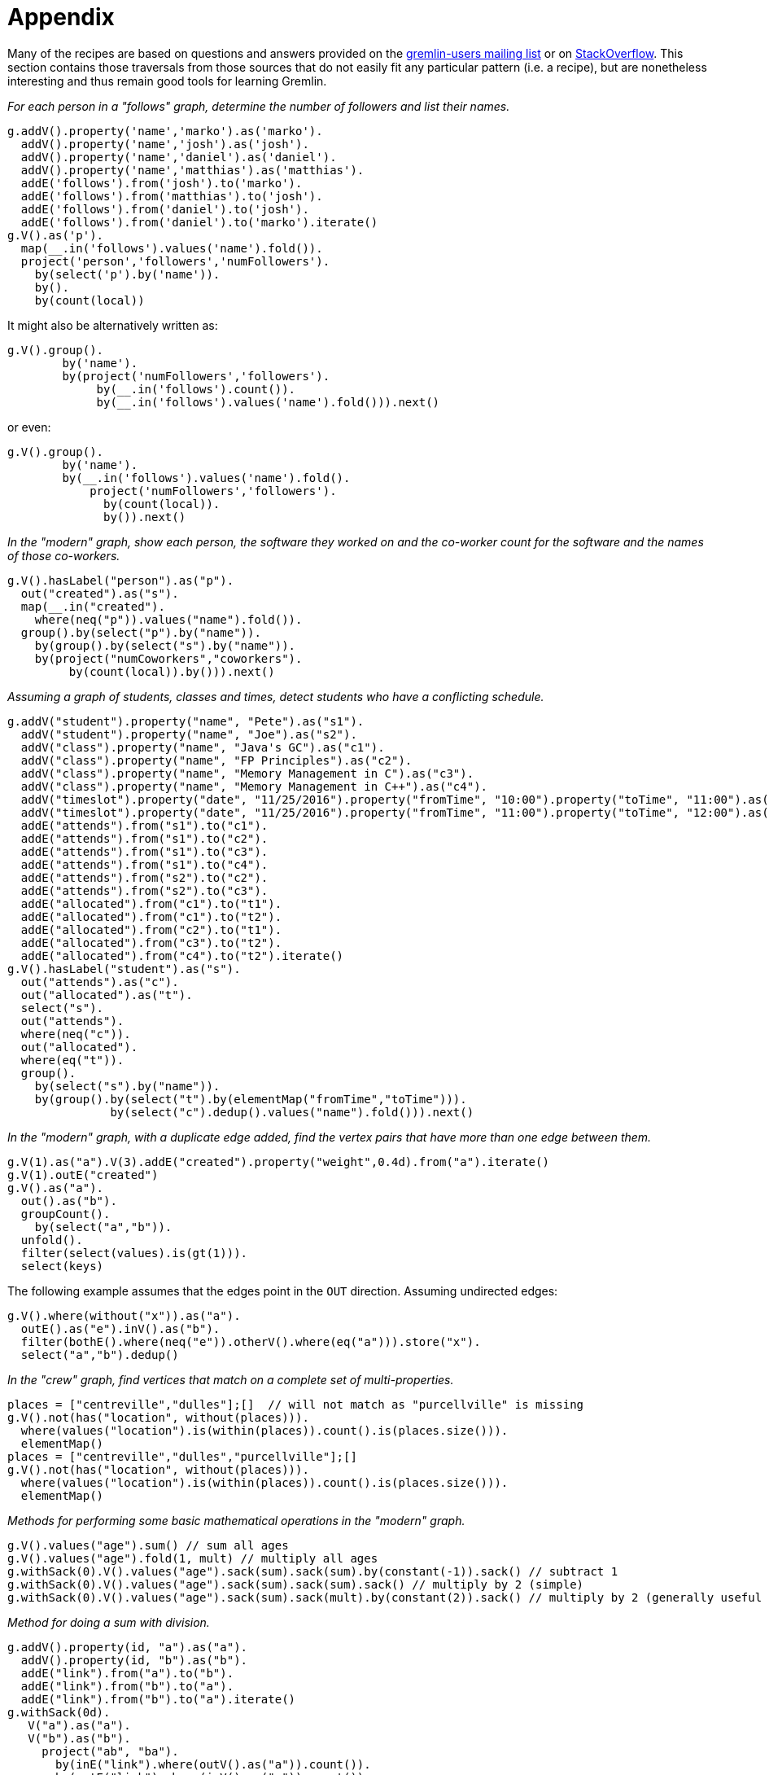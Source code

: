 ////
Licensed to the Apache Software Foundation (ASF) under one or more
contributor license agreements.  See the NOTICE file distributed with
this work for additional information regarding copyright ownership.
The ASF licenses this file to You under the Apache License, Version 2.0
(the "License"); you may not use this file except in compliance with
the License.  You may obtain a copy of the License at

  http://www.apache.org/licenses/LICENSE-2.0

Unless required by applicable law or agreed to in writing, software
distributed under the License is distributed on an "AS IS" BASIS,
WITHOUT WARRANTIES OR CONDITIONS OF ANY KIND, either express or implied.
See the License for the specific language governing permissions and
limitations under the License.
////
= Appendix

Many of the recipes are based on questions and answers provided on the
link:https://groups.google.com/forum/#!forum/gremlin-users[gremlin-users mailing list] or on
link:http://stackoverflow.com/questions/tagged/gremlin[StackOverflow]. This section contains those traversals from
those sources that do not easily fit any particular pattern (i.e. a recipe), but are nonetheless interesting and thus
remain good tools for learning Gremlin.

[[appendix-a]]
_For each person in a "follows" graph, determine the number of followers and list their names._

[gremlin-groovy]
----
g.addV().property('name','marko').as('marko').
  addV().property('name','josh').as('josh').
  addV().property('name','daniel').as('daniel').
  addV().property('name','matthias').as('matthias').
  addE('follows').from('josh').to('marko').
  addE('follows').from('matthias').to('josh').
  addE('follows').from('daniel').to('josh').
  addE('follows').from('daniel').to('marko').iterate()
g.V().as('p').
  map(__.in('follows').values('name').fold()).
  project('person','followers','numFollowers').
    by(select('p').by('name')).
    by().
    by(count(local))
----

It might also be alternatively written as:

[gremlin-groovy,existing]
----
g.V().group().
        by('name').
        by(project('numFollowers','followers').
             by(__.in('follows').count()).
             by(__.in('follows').values('name').fold())).next()
----

or even:

[gremlin-groovy,existing]
----
g.V().group().
        by('name').
        by(__.in('follows').values('name').fold().
            project('numFollowers','followers').
              by(count(local)).
              by()).next()
----

[[appendix-b]]
_In the "modern" graph, show each person, the software they worked on and the co-worker count for the software and
the names of those co-workers._

[gremlin-groovy,modern]
----
g.V().hasLabel("person").as("p").
  out("created").as("s").
  map(__.in("created").
    where(neq("p")).values("name").fold()).
  group().by(select("p").by("name")).
    by(group().by(select("s").by("name")).
    by(project("numCoworkers","coworkers").
         by(count(local)).by())).next()
----

[[appendix-c]]
_Assuming a graph of students, classes and times, detect students who have a conflicting schedule._

[gremlin-groovy]
----
g.addV("student").property("name", "Pete").as("s1").
  addV("student").property("name", "Joe").as("s2").
  addV("class").property("name", "Java's GC").as("c1").
  addV("class").property("name", "FP Principles").as("c2").
  addV("class").property("name", "Memory Management in C").as("c3").
  addV("class").property("name", "Memory Management in C++").as("c4").
  addV("timeslot").property("date", "11/25/2016").property("fromTime", "10:00").property("toTime", "11:00").as("t1").
  addV("timeslot").property("date", "11/25/2016").property("fromTime", "11:00").property("toTime", "12:00").as("t2").
  addE("attends").from("s1").to("c1").
  addE("attends").from("s1").to("c2").
  addE("attends").from("s1").to("c3").
  addE("attends").from("s1").to("c4").
  addE("attends").from("s2").to("c2").
  addE("attends").from("s2").to("c3").
  addE("allocated").from("c1").to("t1").
  addE("allocated").from("c1").to("t2").
  addE("allocated").from("c2").to("t1").
  addE("allocated").from("c3").to("t2").
  addE("allocated").from("c4").to("t2").iterate()
g.V().hasLabel("student").as("s").
  out("attends").as("c").
  out("allocated").as("t").
  select("s").
  out("attends").
  where(neq("c")).
  out("allocated").
  where(eq("t")).
  group().
    by(select("s").by("name")).
    by(group().by(select("t").by(elementMap("fromTime","toTime"))).
               by(select("c").dedup().values("name").fold())).next()
----

[[appendix-d]]
_In the "modern" graph, with a duplicate edge added, find the vertex pairs that have more than one edge between them._

[gremlin-groovy,modern]
----
g.V(1).as("a").V(3).addE("created").property("weight",0.4d).from("a").iterate()
g.V(1).outE("created")
g.V().as("a").
  out().as("b").
  groupCount().
    by(select("a","b")).
  unfold().
  filter(select(values).is(gt(1))).
  select(keys)
----

The following example assumes that the edges point in the `OUT` direction. Assuming undirected edges:

[gremlin-groovy,modern]
----
g.V().where(without("x")).as("a").
  outE().as("e").inV().as("b").
  filter(bothE().where(neq("e")).otherV().where(eq("a"))).store("x").
  select("a","b").dedup()
----

[[appendix-e]]
_In the "crew" graph, find vertices that match on a complete set of multi-properties._

[gremlin-groovy,theCrew]
----
places = ["centreville","dulles"];[]  // will not match as "purcellville" is missing
g.V().not(has("location", without(places))).
  where(values("location").is(within(places)).count().is(places.size())).
  elementMap()
places = ["centreville","dulles","purcellville"];[]
g.V().not(has("location", without(places))).
  where(values("location").is(within(places)).count().is(places.size())).
  elementMap()
----

[[appendix-f]]
_Methods for performing some basic mathematical operations in the "modern" graph._

[gremlin-groovy,modern]
----
g.V().values("age").sum() // sum all ages
g.V().values("age").fold(1, mult) // multiply all ages
g.withSack(0).V().values("age").sack(sum).sack(sum).by(constant(-1)).sack() // subtract 1
g.withSack(0).V().values("age").sack(sum).sack(sum).sack() // multiply by 2 (simple)
g.withSack(0).V().values("age").sack(sum).sack(mult).by(constant(2)).sack() // multiply by 2 (generally useful for multiplications by n)
----

_Method for doing a sum with division._

[gremlin-groovy]
----
g.addV().property(id, "a").as("a").
  addV().property(id, "b").as("b").
  addE("link").from("a").to("b").
  addE("link").from("b").to("a").
  addE("link").from("b").to("a").iterate()
g.withSack(0d).
   V("a").as("a").
   V("b").as("b").
     project("ab", "ba").
       by(inE("link").where(outV().as("a")).count()).
       by(outE("link").where(inV().as("a")).count()).
     sack(sum).by(select("ab")).
     sack(div).by(select("ba")).
     project("a", "b", "#(a,b)", "#(b,a)", "#(a,b) / #(b,a)").
       by(select("a")).
       by(select("b")).
       by(select("ab")).
       by(select("ba")).
       by(sack())
----

[[appendix-g]]
_Dropping a vertex, as well as the vertices related to that dropped vertex that are connected by a "knows" edge in the
"modern" graph_

[gremlin-groovy,modern]
----
g.V().has('name','marko').outE()
g.V().has('name','marko').sideEffect(out('knows').drop()).drop()
g.V().has('name','marko')
g.V(2,4,3)
----

[[appendix-h]]
_For the specified graph, find all neighbor vertices connected to "A" as filtered by datetime, those neighbor vertices
that don't have datetime vertices, and those neighbor vertices that have the label "dimon"._

[gremlin-groovy]
----
g.addV().property("name", "A").as("a").
  addV().property("name", "B").as("b").
  addV().property("name", "C").as("c").
  addV().property("name", "D").as("d").
  addV().property("name", "E").as("e").
  addV("dimon").property("name", "F").as("f").
  addV().property("name", "G").as("g").property("date", 20160818).
  addV().property("name", "H").as("h").property("date", 20160817).
  addE("rel").from("a").to("b").
  addE("rel").from("a").to("c").
  addE("rel").from("a").to("d").
  addE("rel").from("a").to("e").
  addE("rel").from("c").to("f").
  addE("occured_at").from("d").to("g").
  addE("occured_at").from("e").to("h").iterate()
// D and E have a valid datetime
g.V().has("name", "A").out("rel").
  union(where(out("occured_at").has("date", gte(20160817))),
        __.not(outE("occured_at")).coalesce(out().hasLabel("dimon"), identity())).
  elementMap()
// only E has a valid date
g.V().has("name", "A").out("rel").
  union(where(out("occured_at").has("date", lte(20160817))),
        __.not(outE("occured_at")).coalesce(out().hasLabel("dimon"), identity())).
  elementMap()
// only D has a valid date
g.V().has("name", "A").out("rel").
  union(where(out("occured_at").has("date", gt(20160817))),
        __.not(outE("occured_at")).coalesce(out().hasLabel("dimon"), identity())).
  elementMap()
// neither D nor E have a valid date
g.V().has("name", "A").out("rel").
  union(where(out("occured_at").has("date", lt(20160817))),
        __.not(outE("occured_at")).coalesce(out().hasLabel("dimon"), identity())).
  elementMap()
----

[[appendix-i]]
_Use element labels in a `select`._

[gremlin-groovy,modern]
----
g.V(1).as("a").
  both().
  map(group().by(label).by(unfold())).as("b").
  select("a","b").
  map(union(project("a").by(select("a")), select("b")).
  unfold().
  group().
    by(select(keys)).
    by(select(values)))
g.V().as("a").
  both().
  map(group().by(label).by(unfold())).as("b").
  select("a","b").
  group().
    by(select("a")).
    by(select("b").
         group().
           by(select(keys)).
           by(select(values).fold())).
    unfold().
    map(union(select(keys).project("a").by(), select(values)).
    unfold().
    group().
      by(select(keys).unfold()).
      by(select(values).unfold().unfold().fold()))
----

[[appendix-j]]
_Sum edge weight with a coefficient._

[gremlin-groovy]
----
g.addV('person').property('name','alice').as('alice').
  addV('person').property('name','bobby').as('bobby').
  addV('person').property('name','cindy').as('cindy').
  addV('person').property('name','david').as('david').
  addV('person').property('name','eliza').as('eliza').
  addE('rates').from('alice').to('bobby').property('tag','ruby').property('value',9).
  addE('rates').from('bobby').to('cindy').property('tag','ruby').property('value',8).
  addE('rates').from('cindy').to('david').property('tag','ruby').property('value',7).
  addE('rates').from('david').to('eliza').property('tag','ruby').property('value',6).
  addE('rates').from('alice').to('eliza').property('tag','java').property('value',9).iterate()
 g.withSack(1.0).V().has("name","alice").
   repeat(outE("rates").has("tag","ruby").
          project("a","b","c").
            by(inV()).
            by(sack()).
            by("value").as("x").
          select("a").
          sack(mult).by(constant(0.5))).
      times(3).emit().
    select(all, "x").
    project("name","score").
      by(tail(local, 1).select("a").values("name")).
      by(unfold().
         sack(assign).by(select("b")).
         sack(mult).by(select("c")).
         sack().sum())
----

